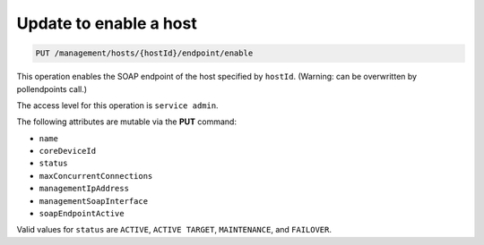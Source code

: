 .. _put—enable-host-id:

Update to enable a host
^^^^^^^^^^^^^^^^^^^^^^^^^^^^^^^^^^^^^^^^^^^^^^^^^^^^^^^^^^^^^^^^^^^^^^^^^^^^^^^^

.. code::

   PUT /management/hosts/{hostId}/endpoint/enable


This operation enables the SOAP endpoint of the host specified by ``hostId``. (Warning: can be overwritten by pollendpoints call.) 

The access level for this operation is ``service admin``. 

The following attributes are mutable via the **PUT** command:

-  ``name``

-  ``coreDeviceId``

-  ``status``

-  ``maxConcurrentConnections``

-  ``managementIpAddress``

-  ``managementSoapInterface``

-  ``soapEndpointActive`` 

Valid values for ``status`` are ``ACTIVE``, ``ACTIVE TARGET``, ``MAINTENANCE``, and ``FAILOVER``.

